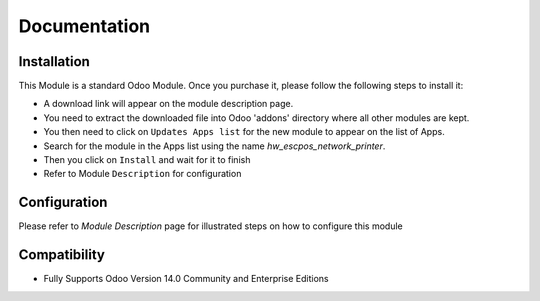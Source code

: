 Documentation
===========================================

Installation
------------
This Module is a standard Odoo Module. Once you purchase it, please follow the following steps to install it:

- A download link will appear on the module description page.

- You need to extract the downloaded file into Odoo 'addons' directory where all other modules are kept.

- You then need to click on ``Updates Apps list`` for the new module to appear on the list of Apps.

- Search for the module in the Apps list using the name `hw_escpos_network_printer`.

- Then you click on ``Install`` and wait for it to finish

- Refer to Module ``Description`` for configuration


Configuration
-------------
Please refer to `Module Description` page for illustrated steps on how to configure this module


Compatibility
------------

- Fully Supports Odoo Version 14.0 Community and Enterprise Editions
